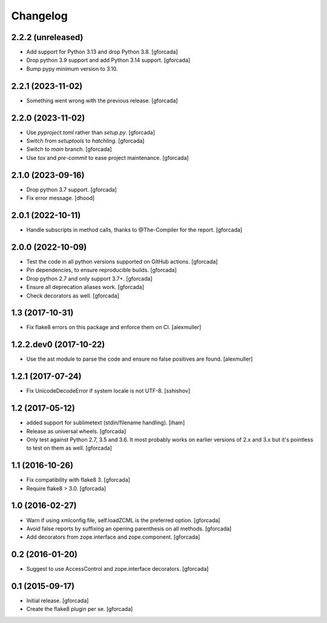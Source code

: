 .. -*- coding: utf-8 -*-

Changelog
=========

2.2.2 (unreleased)
------------------

- Add support for Python 3.13 and drop Python 3.8.
  [gforcada]

- Drop python 3.9 support and add Python 3.14 support.
  [gforcada]

- Bump pypy minimum version to 3.10.

2.2.1 (2023-11-02)
------------------

- Something went wrong with the previous release.
  [gforcada]

2.2.0 (2023-11-02)
------------------

- Use `pyproject.toml` rather than `setup.py`.
  [gforcada]

- Switch from `setuptools` to `hatchling`.
  [gforcada]

- Switch to `main` branch.
  [gforcada]

- Use `tox` and `pre-commit` to ease project maintenance.
  [gforcada]

2.1.0 (2023-09-16)
------------------

- Drop python 3.7 support.
  [gforcada]

- Fix error message.
  [dhood]

2.0.1 (2022-10-11)
------------------

- Handle subscripts in method calls, thanks to @The-Compiler for the report. [gforcada]

2.0.0 (2022-10-09)
------------------

- Test the code in all python versions supported on GitHub actions. [gforcada]

- Pin dependencies, to ensure reproducible builds. [gforcada]

- Drop python 2.7 and only support 3.7+. [gforcada]

- Ensure all deprecation aliases work. [gforcada]

- Check decorators as well. [gforcada]

1.3 (2017-10-31)
----------------

- Fix flake8 errors on this package and enforce them on CI.
  [alexmuller]

1.2.2.dev0 (2017-10-22)
-----------------------

- Use the ast module to parse the code and ensure no false positives are found.
  [alexmuller]

1.2.1 (2017-07-24)
------------------
- Fix UnicodeDecodeError if system locale is not UTF-8.
  [sshishov]

1.2 (2017-05-12)
----------------
- added support for sublimetext (stdin/filename handling).
  [iham]

- Release as universal wheels.
  [gforcada]

- Only test against Python 2.7, 3.5 and 3.6.
  It most probably works on earlier versions of 2.x and 3.x but it's pointless to test on them as well.
  [gforcada]

1.1 (2016-10-26)
----------------
- Fix compatibility with flake8 3.
  [gforcada]

- Require flake8 > 3.0.
  [gforcada]

1.0 (2016-02-27)
----------------
- Warn if using xmlconfig.file, self.loadZCML is the preferred option.
  [gforcada]

- Avoid false reports by suffixing an opening parenthesis on all methods.
  [gforcada]

- Add decorators from zope.interface and zope.component.
  [gforcada]

0.2 (2016-01-20)
----------------
- Suggest to use AccessControl and zope.interface decorators.
  [gforcada]

0.1 (2015-09-17)
----------------
- Initial release.
  [gforcada]

- Create the flake8 plugin per se.
  [gforcada]

